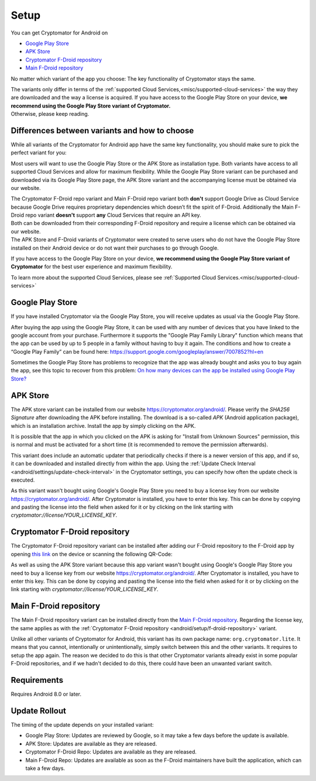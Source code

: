 Setup
=====

You can get Cryptomator for Android on

* `Google Play Store`_
* `APK Store`_
* `Cryptomator F-Droid repository`_
* `Main F-Droid repository`_

No matter which variant of the app you choose: The key functionality of Cryptomator stays the same.

| The variants only differ in terms of the :ref:`supported Cloud Services,<misc/supported-cloud-services>` the way they are downloaded and the way a license is acquired.
  If you have access to the Google Play Store on your device, **we recommend using the Google Play Store variant of Cryptomator.**
| Otherwise, please keep reading.

.. _android/setup/variant-differences:

Differences between variants and how to choose
----------------------------------------------

While all variants of the Cryptomator for Android app have the same key functionality, you should make sure to pick
the perfect variant for you:

Most users will want to use the Google Play Store or the APK Store as installation type. Both variants have access to all
supported Cloud Services and allow for maximum flexibility. While the Google Play Store variant can be purchased and downloaded via its
Google Play Store page, the APK Store variant and the accompanying license must be obtained via our website.

| The Cryptomator F-Droid repo variant and Main F-Droid repo variant both **don't** support Google Drive as Cloud Service because
  Google Drive requires proprietary dependencies which doesn’t fit the spirit of F-Droid.
  Additionally the Main F-Droid repo variant **doesn't** support **any** Cloud Services that require an API key.
| Both can be downloaded from their corresponding F-Droid repository and require a license which can be obtained via
  our website.
| The APK Store and F-Droid variants of Cryptomator were created to serve users who do not have the Google Play Store installed
  on their Android device or do not want their purchases to go through Google.

If you have access to the Google Play Store on your device, **we recommend using the Google Play Store variant of Cryptomator**
for the best user experience and maximum flexibility.

To learn more about the supported Cloud Services, please see :ref:`Supported Cloud Services.<misc/supported-cloud-services>`

.. _android/setup/google-playstore:

Google Play Store
------------------

If you have installed Cryptomator via the Google Play Store, you will receive updates as usual via the Google Play Store.

After buying the app using the Google Play Store, it can be used with any number of devices that you have linked to the google account from your purchase. Furthermore it supports the "Google Play Family Library" function which means that the app can be used by up to 5 people in a family without having to buy it again. The conditions and how to create a “Google Play Family” can be found here: https://support.google.com/googleplay/answer/7007852?hl=en

Sometimes the Google Play Store has problems to recognize that the app was already bought and asks you to buy again the app, see this topic to recover from this problem: `On how many devices can the app be installed using Google Play Store? <https://community.cryptomator.org/t/on-how-many-devices-can-the-app-be-installed-using-google-play-store/6129>`_

.. _android/setup/apk-store:

APK Store
------------

The APK store variant can be installed from our website `https://cryptomator.org/android/ <https://cryptomator.org/android/>`_. Please verify the `SHA256 Signature` after downloading the APK before installing. The download is a so-called `APK` (Android application package), which is an installation archive. Install the app by simply clicking on the APK.

It is possible that the app in which you clicked on the APK is asking for "Install from Unknown Sources" permission, this is normal and must be activated for a short time (it is recommended to remove the permission afterwards).

This variant does include an automatic updater that periodically checks if there is a newer version of this app, and if so, it can be downloaded and installed directly from within the app. Using the :ref:`Update Check Interval <android/settings/update-check-interval>` in the Cryptomator settings, you can specify how often the update check is executed.

As this variant wasn't bought using Google's Google Play Store you need to buy a license key from our website `https://cryptomator.org/android/ <https://cryptomator.org/android/>`_. After Cryptomator is installed, you have to enter this key. This can be done by copying and pasting the license into the field when asked for it or by clicking on the link starting with `cryptomator://license/YOUR_LICENSE_KEY`.

.. _android/setup/f-droid-repository:

Cryptomator F-Droid repository
--------------------------------

The Cryptomator F-Droid repository variant can be installed after adding our F-Droid repository to the F-Droid app by opening `this link <https://static.cryptomator.org/android/fdroid/repo?fingerprint=F7C3EC3B0D588D3CB52983E9EB1A7421C93D4339A286398E71D7B651E8D8ECDD>`_ on the device or scanning the following QR-Code:

.. image:: ../img/android/fdroid-qr-code.svg
    :alt: How to handle cloud services with Android
    :width: 128px

As well as using the APK Store variant because this app variant wasn't bought using Google's Google Play Store you need to buy a license key from our website `https://cryptomator.org/android/ <https://cryptomator.org/android/>`_. After Cryptomator is installed, you have to enter this key. This can be done by copying and pasting the license into the field when asked for it or by clicking on the link starting with `cryptomator://license/YOUR_LICENSE_KEY`.

.. _android/setup/f-droid-main-repository:

Main F-Droid repository
------------------------

The Main F-Droid repository variant can be installed directly from the `Main F-Droid repository <https://f-droid.org/en/packages/org.cryptomator.lite>`_. Regarding the license key, the same  applies as with the :ref:`Cryptomator F-Droid repository <android/setup/f-droid-repository>` variant.

Unlike all other variants of Cryptomator for Android, this variant has its own package name: ``org.cryptomator.lite``. It means that you cannot, intentionally or unintentionally, simply switch between this and the other variants. It requires to setup the app again. The reason we decided to do this is that other Cryptomator variants already exist in some popular F-Droid repositories, and if we hadn't decided to do this, there could have been an unwanted variant switch.

.. _android/setup/requirements:

Requirements
------------

Requires Android 8.0 or later.

.. _android/setup/update-rollout:

Update Rollout
---------------

The timing of the update depends on your installed variant:

* Google Play Store: Updates are reviewed by Google, so it may take a few days before the update is available.
* APK Store: Updates are available as they are released.
* Cryptomator F-Droid Repo: Updates are available as they are released.
* Main F-Droid Repo: Updates are available as soon as the F-Droid maintainers have built the application, which can take a few days.

.. _`Google Play Store`: https://play.google.com/store/apps/details?id=org.cryptomator&hl=en
.. _`APK Store`: https://cryptomator.org/android/
.. _`Cryptomator F-Droid repository`: https://static.cryptomator.org/android/fdroid/repo?fingerprint=F7C3EC3B0D588D3CB52983E9EB1A7421C93D4339A286398E71D7B651E8D8ECDD
.. _`Main F-Droid repository`: https://f-droid.org/en/packages/org.cryptomator.lite